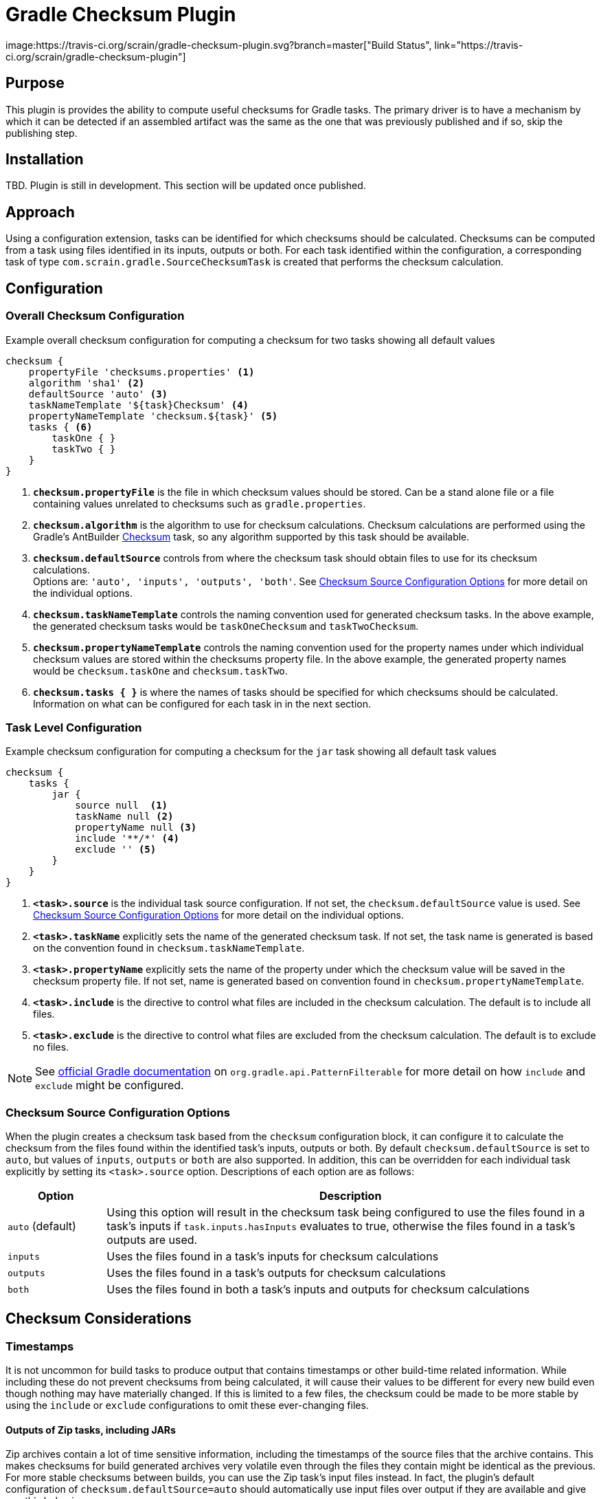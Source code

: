 :icons: font
:sectanchors:
= Gradle Checksum Plugin
image:https://travis-ci.org/scrain/gradle-checksum-plugin.svg?branch=master["Build Status", link="https://travis-ci.org/scrain/gradle-checksum-plugin"]

== Purpose
This plugin is provides the ability to compute useful checksums for Gradle tasks.  The primary driver is to
have a mechanism by which it can be detected if an assembled artifact was the same as the one that was previously
published and if so, skip the publishing step.

== Installation
TBD.  Plugin is still in development.  This section will be updated once published.

== Approach
Using a configuration extension, tasks can be identified for which checksums should be calculated.  Checksums can be
computed from a task using files identified in its inputs, outputs or both.  For each task identified within the
configuration, a corresponding task of type `com.scrain.gradle.SourceChecksumTask` is created that performs
the checksum calculation.


//== Applying
//----
//buildscript {
//     repositories {
//         mavenLocal()
//     }
//     dependencies {
//         classpath 'com.scrain.gradle:checksum-plugin:0.1.5'
//     }
//}
//apply plugin: 'com.scrain.checksum-plugin'
//----

== Configuration

=== Overall Checksum Configuration
[source,groovy]
.Example overall checksum configuration for computing a checksum for two tasks showing all default values
----
checksum {
    propertyFile 'checksums.properties' <1>
    algorithm 'sha1' <2>
    defaultSource 'auto' <3>
    taskNameTemplate '${task}Checksum' <4>
    propertyNameTemplate 'checksum.${task}' <5>
    tasks { <6>
        taskOne { }
        taskTwo { }
    }
}
----
<1> `**checksum.propertyFile**` is the file in which checksum values should be stored. Can be a stand alone file or a file containing
    values unrelated to checksums such as `gradle.properties`.
<2> `**checksum.algorithm**` is the algorithm to use for checksum calculations. Checksum calculations are performed using
    the Gradle's AntBuilder  https://ant.apache.org/manual/Tasks/checksum.html[Checksum] task, so any algorithm supported
    by this task should be available.
<3> `**checksum.defaultSource**` controls from where the checksum task should obtain files to use for its checksum calculations. +
    Options are: `'auto', 'inputs', 'outputs', 'both'`.  See <<Checksum Source Configuration Options>> for more detail on
    the individual options.
<4> `**checksum.taskNameTemplate**` controls the naming convention used for generated checksum tasks.  In the above example, the generated
    checksum tasks would be `taskOneChecksum` and `taskTwoChecksum`.
<5> `**checksum.propertyNameTemplate**` controls the naming convention used for the property names under which individual
    checksum values are stored within the checksums property file.  In the above example, the generated property names
    would be `checksum.taskOne` and `checksum.taskTwo`.
<6> `**checksum.tasks { }**` is where the names of tasks should be specified for which
    checksums should be calculated.  Information on what can be configured for each task in in the next section.

=== Task Level Configuration

[source,groovy]
.Example checksum configuration for computing a checksum for the `jar` task showing all default task values
----
checksum {
    tasks {
        jar {
            source null  <1>
            taskName null <2>
            propertyName null <3>
            include '**/*' <4>
            exclude '' <5>
        }
    }
}
----

<1> `**<task>.source**` is the individual task source configuration.  If not set, the `checksum.defaultSource` value is used.
    See <<Checksum Source Configuration Options>> for more detail on the individual options.
<2> `**<task>.taskName**` explicitly sets the name of the generated checksum task.  If not set, the task name is generated
    is based on the convention found in `checksum.taskNameTemplate`.
<3> `**<task>.propertyName**` explicitly sets the name of the property under which the checksum value will be saved in
    the checksum property file.  If not set, name is generated based on convention found in `checksum.propertyNameTemplate`.
<4> `**<task>.include**` is the directive to control what files are included in the checksum calculation.  The default is
    to include all files.
<4> `**<task>.exclude**` is the directive to control what files are excluded from the checksum calculation.  The default is
    to exclude no files.

NOTE: See https://docs.gradle.org/current/javadoc/org/gradle/api/tasks/util/PatternFilterable.html[official Gradle documentation]
on `org.gradle.api.PatternFilterable` for more detail on how `include` and `exclude` might be configured.

//[source,groovy]
//.Minimalistic example of the same above configuration, but taking advantage of default values.
//----
//checksum {
//    tasks {
//        jar { }
//    }
//}
//----


//=== Default checksum configuration
//
//|===
//| Name | Default Value
//
//| `propertyFile`
//| `'checksums.properties'`
//
//| `algorithm`
//| `'sha1'`
//
//| `defaultSource`
//| `'auto'`
//|
//
//| `taskNameTemplate`
//| `'${task}Checksum'`
//|
//
//| `propertyNameTemplate`
//| `'checksum.${task}'`
//|
//
//| `tasks`
//| n/a
//|
//
//|===

=== Checksum Source Configuration Options

When the plugin creates a checksum task based from the `checksum` configuration block, it can configure it to calculate
the checksum from the files found within the identified task's inputs, outputs or both.  By default
`checksum.defaultSource` is set to `auto`, but values of `inputs`, `outputs` or `both` are also supported.  In addition,
this can be overridden for each individual task explicitly by setting its `<task>.source` option.  Descriptions of each
option are as follows:

[cols="1,5"]
|===
| Option | Description

| `auto` (default)
| Using this option will result in the checksum task being configured to use the files found in a task's inputs if
`task.inputs.hasInputs` evaluates to true, otherwise the files found in a task's outputs are used.

| `inputs`
| Uses the files found in a task's inputs for checksum calculations

| `outputs`
| Uses the files found in a task's outputs for checksum calculations

| `both`
| Uses the files found in both a task's inputs and outputs for checksum calculations

|===

== Checksum Considerations

=== Timestamps
It is not uncommon for build tasks to produce output that contains timestamps or other build-time related information.
While including these do not prevent checksums from being calculated, it will cause their values to be different for
every new build even though nothing may have materially changed.  If this is limited to a few files, the checksum
could be made to be more stable by using the `include` or `exclude` configurations to omit these ever-changing files.

==== Outputs of Zip tasks, including JARs
Zip archives contain a lot of time sensitive information, including the timestamps of the source files that the archive
contains.  This makes checksums for build generated archives very volatile even through the files they contain might be
identical as the previous.  For more stable checksums between builds, you can use the Zip task's input files instead.
In fact, the plugin's default configuration of `checksum.defaultSource=auto` should automatically use input files over
output if they are available and give you this behavior.

==== Compiled Groovy Classes
Prior to groovy 2.4, the groovy compiler embedded timestamps directly within the class files.  Because of this the
checksums for compiled classes will always be different between builds making them useless for detecting material
changes between builds.  See the following references for more detail.

* http://www.groovy-lang.org/mailing-lists.html#nabble-td365696

* https://github.com/groovy/groovy-core/commit/bcdb89e